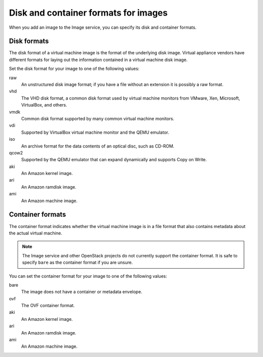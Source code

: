 =====================================
Disk and container formats for images
=====================================

When you add an image to the Image service, you can specify
its disk and container formats.

Disk formats
~~~~~~~~~~~~

The disk format of a virtual machine image is the format of the
underlying disk image.
Virtual appliance vendors have different formats for laying out
the information contained in a virtual machine disk image.

Set the disk format for your image to one of the following values:

raw
 An unstructured disk image format; if you have a file
 without an extension it is possibly a raw format.
vhd
 The VHD disk format, a common disk format used by virtual
 machine monitors from VMware, Xen, Microsoft, VirtualBox, and others.
vmdk
 Common disk format supported by many common virtual machine monitors.
vdi
 Supported by VirtualBox virtual machine monitor and the QEMU emulator.
iso
 An archive format for the data contents of an optical disc,
 such as CD-ROM.
qcow2
 Supported by the QEMU emulator that can expand dynamically
 and supports Copy on Write.
aki
 An Amazon kernel image.
ari
 An Amazon ramdisk image.
ami
 An Amazon machine image.

Container formats
~~~~~~~~~~~~~~~~~

The container format indicates whether the virtual machine image is in
a file format that also contains metadata about the actual virtual machine.

.. note::

   The Image service and other OpenStack projects do not currently
   support the container format. It is safe to specify ``bare`` as
   the container format if you are unsure.

You can set the container format for your image to one of the following
values:

bare
 The image does not have a container or metadata envelope.
ovf
 The OVF container format.
aki
 An Amazon kernel image.
ari
 An Amazon ramdisk image.
ami
 An Amazon machine image.
